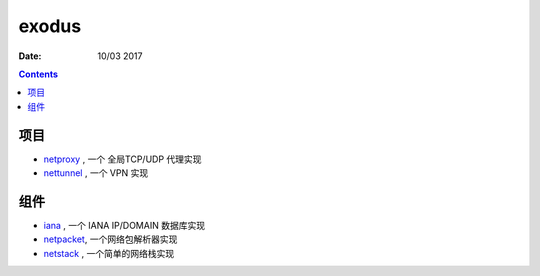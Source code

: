 exodus
=====================

:Date: 10/03 2017

.. contents::


项目
--------

*   `netproxy <https://github.com/LuoZijun/exodus/tree/master/netproxy>`_  , 一个 全局TCP/UDP 代理实现
*   `nettunnel <https://github.com/LuoZijun/exodus/tree/master/nettunnel>`_ , 一个 VPN 实现


组件
---------

*   `iana <https://github.com/LuoZijun/exodus/tree/master/iana>`_ , 一个 IANA IP/DOMAIN 数据库实现
*   `netpacket <https://github.com/LuoZijun/exodus/tree/master/netpacket>`_, 一个网络包解析器实现
*   `netstack <https://github.com/LuoZijun/exodus/tree/master/netstack>`_ , 一个简单的网络栈实现